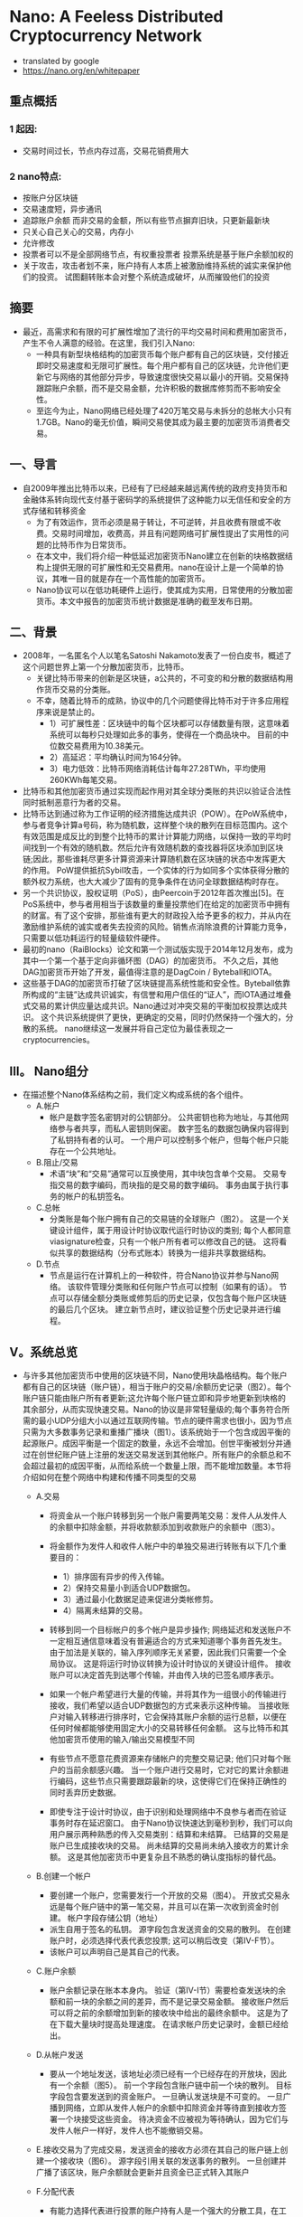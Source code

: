 * Nano: A Feeless Distributed Cryptocurrency Network
+ translated by google
+ https://nano.org/en/whitepaper

** 重点概括
*** 1 起因:
  - 交易时间过长，节点内存过高，交易花销费用大
*** 2 nano特点:
  - 按账户分区块链
  - 交易速度短，异步通讯
  - 追踪账户余额 而非交易的金额，所以有些节点摒弃旧块，只更新最新块
  - 只关心自己关心的交易，内存小
  - 允许修改
  - 投票者可以不是全部网络节点，有权重投票者 投票系统是基于账户余额加权的
  - 关于攻击，攻击者划不来，账户持有人本质上被激励维持系统的诚实来保护他们的投资。 试图翻转账本会对整个系统造成破坏，从而摧毁他们的投资

** 摘要
+ 最近，高需求和有限的可扩展性增加了流行的平均交易时间和费用加密货币，产生不令人满意的经验。在这里，我们引入Nano: 
  - 一种具有新型块格结构的加密货币每个账户都有自己的区块链，交付接近即时交易速度和无限可扩展性。每个用户都有自己的区块链，允许他们更新它与网络的其他部分异步，导致速度很快交易以最小的开销。交易保持跟踪账户余额，而不是交易金额，允许积极的数据库修剪而不影响安全性。
  - 至迄今为止，Nano网络已经处理了420万笔交易与未拆分的总帐大小只有1.7GB。Nano的毫无价值，瞬间交易使其成为最主要的加密货币消费者交易。

** 一、导言
+ 自2009年推出比特币以来，已经有了已经越来越远离传统的政府支持货币和金融体系转向现代支付基于密码学的系统提供了这种能力以无信任和安全的方式存储和转移资金
  - 为了有效运作，货币必须是易于转让，不可逆转，并且收费有限或不收费。交易时间增加，收费高，并且有问题网络可扩展性提出了实用性的问题的比特币作为日常货币。
  - 在本文中，我们将介绍一种低延迟加密货币Nano建立在创新的块格数据结构上提供无限的可扩展性和无交易费用。nano在设计上是一个简单的协议，其唯一目的就是存在一个高性能的加密货币。
  - Nano协议可以在低功耗硬件上运行，使其成为实用，日常使用的分散加密货币。本文中报告的加密货币统计数据是准确的截至发布日期。

** 二、背景
+ 2008年，一名匿名个人以笔名Satoshi Nakamoto发表了一份白皮书，概述了这个问题世界上第一个分散加密货币，比特币。 
  - 关键比特币带来的创新是区块链，a公共的，不可变的和分散的数据结构用作货币交易的分类账。 
  - 不幸，随着比特币的成熟，协议中的几个问题使得比特币对于许多应用程序来说是禁止的。
    - 1）可扩展性差：区块链中的每个区块都可以存储数量有限，这意味着系统可以每秒只处理如此多的事务，使得在一个商品块中。 目前的中位数交易费用为10.38美元。
    - 2）高延迟：平均确认时间为164分钟。
    - 3）电力低效：比特币网络消耗估计每年27.28TWh，平均使用260KWh每笔交易。

+ 比特币和其他加密货币通过实现而起作用对其全球分类账的共识以验证合法性同时抵制恶意行为者的交易。
+ 比特币达到通过称为工作证明的经济措施达成共识（POW）。在PoW系统中，参与者竞争计算a号码，称为随机数，这样整个块的散列在目标范围内。这个有效范围是成反比的到整个比特币的累计计算能力网络，以保持一致的平均时间找到一个有效的随机数。然后允许有效随机数的查找器将区块添加到区块链;因此，那些谁耗尽更多计算资源来计算随机数在区块链的状态中发挥更大的作用。 PoW提供抵抗Sybil攻击，一个实体的行为如同多个实体获得分散的额外权力系统，也大大减少了固有的竞争条件在访问全球数据结构时存在。
+ 另一个共识协议，股权证明（PoS），由Peercoin于2012年首次推出[5]。在PoS系统中，参与者用相当于该数量的重量投票他们在给定的加密货币中拥有的财富。有了这个安排，那些谁有更大的财政投入给予更多的权力，并从内在激励维护系统的诚实或者失去投资的风险。销售点消除浪费的计算能力竞争，只需要以低功耗运行的轻量级软件硬件。
+ 最初的nano（RaiBlocks）论文和第一个测试版实现于2014年12月发布，成为其中一个第一个基于定向非循环图（DAG）的加密货币。 不久之后，其他DAG加密货币开始了开发，最值得注意的是DagCoin / Byteball和IOTA。
+ 这些基于DAG的加密货币打破了区块链提高系统性能和安全性。Byteball依靠所构成的“主链”达成共识诚实，有信誉和用户信任的“证人”，而IOTA通过堆叠式交易的累计供应量达成共识。Nano通过对冲突交易的平衡加权投票达成共识。 这个共识系统提供了更快，更确定的交易，同时仍然保持一个强大的，分散的系统。 nano继续这一发展并将自己定位为最佳表现之一cryptocurrencies。

** III。 Nano组分
+ 在描述整个Nano体系结构之前，我们定义构成系统的各个组件。
  - A.帐户
    - 帐户是数字签名密钥对的公钥部分。 公共密钥也称为地址，与其他网络参与者共享，而私人密钥则保密。 数字签名的数据包确保内容得到了私钥持有者的认可。 一个用户可以控制多个帐户，但每个帐户只能存在一个公共地址。
  - B.阻止/交易
    - 术语“块”和“交易”通常可以互换使用，其中块包含单个交易。 交易专指交易的数字编码，而块指的是交易的数字编码。 事务由属于执行事务的帐户的私钥签名。
  - C.总帐
    - 分类账是每个账户拥有自己的交易链的全球账户（图2）。 这是一个关键设计组件，属于用设计时协议取代运行时协议的类别; 每个人都同意viasignature检查，只有一个帐户所有者可以修改自己的链。 这将看似共享的数据结构（分布式账本）转换为一组非共享数据结构。
  - D.节点
    - 节点是运行在计算机上的一种软件，符合Nano协议并参与Nano网络。 该软件管理分类账和任何账户节点可以控制（如果有的话）。 节点可以存储全额分类账或修剪后的历史记录，仅包含每个账户区块链的最后几个区块。 建立新节点时，建议验证整个历史记录并进行编程。

** V。系统总览
+ 与许多其他加密货币中使用的区块链不同，Nano使用块晶格结构。每个账户都有自己的区块链（账户链），相当于账户的交易/余额历史记录（图2）。每个账户链只能由账户所有者更新;这允许每个账户链立即和异步地更新到块格的其余部分，从而实现快速交易。Nano的协议是非常轻量级的;每个事务符合所需的最小UDP分组大小以通过互联网传输。节点的硬件需求也很小，因为节点只需为大多数事务记录和重播广播块（图1）。该系统始于一个包含成因平衡的起源账户。成因平衡是一个固定的数量，永远不会增加。创世平衡被划分并通过在创世纪账户链上注册的发送交易发送到其他帐户。所有账户的余额总和不会超过最初的成因平衡，从而给系统一个数量上限，而不能增加数量。本节将介绍如何在整个网络中构建和传播不同类型的交易
  - A.交易
    - 将资金从一个账户转移到另一个账户需要两笔交易：发件人从发件人的余额中扣除金额，并将收款额添加到收款账户的余额中（图3）。
    - 将金额作为发件人和收件人帐户中的单独交易进行转账有以下几个重要目的：
      - 1）排序固有异步的传入传输。
      - 2）保持交易量小到适合UDP数据包。
      - 3）通过最小化数据足迹来促进分类帐修剪。
      - 4）隔离未结算的交易。

    - 转移到同一个目标帐户的多个帐户是异步操作; 网络延迟和发送账户不一定相互通信意味着没有普遍适合的方式来知道哪个事务首先发生。 由于加法是关联的，输入序列顺序无关紧要，因此我们只需要一个全局协议。 这是将运行时协议转换为设计时协议的关键设计组件。 接收账户可以决定首先到达哪个传输，并由传入块的已签名顺序表示。

    - 如果一个帐户希望进行大量的传输，并将其作为一组很小的传输进行接收，我们希望以适合UDP数据包的方式来表示这种传输。 当接收账户对输入转移进行排序时，它会保持其账户余额的运行总额，以便在任何时候都能够使用固定大小的交易转移任何金额。 这与比特币和其他加密货币使用的输入/输出交易模型不同

    - 有些节点不愿意花费资源来存储帐户的完整交易记录; 他们只对每个账户的当前余额感兴趣。 当一个账户进行交易时，它对它的累计余额进行编码，这些节点只需要跟踪最新的块，这使得它们在保持正确性的同时丢弃历史数据。

    - 即使专注于设计时协议，由于识别和处理网络中不良参与者而在验证事务时存在延迟窗口。 由于Nano协议快速达到毫秒到秒，我们可以向用户展示两种熟悉的传入交易类别：结算和未结算。 已结算的交易是账户已生成接收块的交易。 尚未结算的交易尚未纳入接收方的累计余额。 这是其他加密货币中更复杂且不熟悉的确认度指标的替代品。

  - B.创建一个帐户
    - 要创建一个账户，您需要发行一个开放的交易（图4）。 开放式交易永远是每个账户链中的第一笔交易，并且可以在第一次收到资金时创建。 帐户字段存储公钥（地址）
    - 派生自用于签名的私钥。 源字段包含发送资金的交易的散列。 在创建账户时，必须选择代表代表您投票; 这可以稍后改变（第IV-F节）。
    - 该帐户可以声明自己是其自己的代表。

  - C.账户余额
    - 账户余额记录在账本本身内。 验证（第IV-I节）需要检查发送块的余额和前一块的余额之间的差异，而不是记录交易金额。 接收账户然后可以将之前的余额增加到新的接收块中给出的最终余额中。 这是为了在下载大量块时提高处理速度。 在请求帐户历史记录时，金额已经给出。

  - D.从帐户发送
    - 要从一个地址发送，该地址必须已经有一个已经存在的开放块，因此有一个余额（图5）。 前一个字段包含账户链中前一个块的散列。 目标字段包含要发送到的资金账户。 一旦确认发送块是不可变的。 一旦广播到网络，立即从发件人帐户的余额中扣除资金并等待直到接收方签署一个块接受这些资金。 待决资金不应被视为等待确认，因为它们与发件人帐户一样好，发件人也不能撤销交易。

  - E.接收交易为了完成交易，发送资金的接收方必须在其自己的账户链上创建一个接收块（图6）。 源字段引用关联的发送事务的散列。 一旦创建并广播了该区块，账户余额就会更新并且资金已正式转入其账户

  - F.分配代表
    - 有能力选择代表进行投票的账户持有人是一个强大的分散工具，在工作证明或证明利益协议方面没有很强的类比。 在传统的PoS系统中，账户所有者的节点必须运行才能参与投票。 对许多用户持续运行节点是不切实际的; 授予代表权力代表账户进行投票放宽了这一要求。 账户持有人有能力随时重新分配任何账户的共识。 变更交易通过从旧代表中减去投票权重并将权重添加到新代表（图7）来更改账户的代表。 这笔交易中没有资金被转移，代表也没有账户资金的消费能力。

  - G.分支和投票
    - 当j签署块b1，b2，...时发生分叉。。。 ，bj声称与他们的前任相同的块（图8）。 这些块会导致帐户状态发生冲突，必须予以解决。 只有帐户的所有者才有权在他们的帐户链中签名块，因此分支必须是帐户所有者的糟糕编程或恶意意图（双重支出）的结果。

    - 一旦检测到，代表将创建一个参考其分类账中的区块bi的投票并将其广播到网络。节点投票的权重wi是已将其命名为其代表的所有账户的余额的总和。 该节点将观察来自其他M在线代表的传入投票，并保持4个投票期（总计1分钟）的累积计数，并确认获胜块（等式1）。

    - 最受欢迎的区块b *将拥有大部分选票，并将保留在节点的分类帐（等式2）中。 丢失投票的区块将被丢弃。 如果代表取代了其分类账中的一个区块，它将创建一个具有更高序列号的新投票并将新投票广播给网络。 这是代表投票的唯一场景。

    - 在某些情况下，简短的网络连接问题可能会导致广播块无法被所有同伴接受。 该帐户的任何后续块将被忽略，因为未看到初始广播的同伴无效。 该块的重播将被其余的同伴接受，随后的块将被自动检索。 即使发生分叉或缺失块，也只有帐户交易中引用的内容受到影响; 网络的其余部分继续处理所有其他帐户的交易。

  - H.工作证明
    - 所有四种交易类型都有一个必须正确填充的工作字段。 工作字段允许交易创建者计算一个随机数，使得在接收/发送/更改交易中与先前字段连接的随机数的散列或者打开交易中的账户字段低于某个阈值。 与比特币不同的是，Nano中的PoW仅仅被用作反垃圾邮件工具，类似于Hashcash，并且可以按秒计算[9]。 一旦发送一个事务，由于前一个块字段是已知的，所以可以预先计算后续块的PoW; 只要交易之间的时间大于计算PoW所需的时间，这将使交易对最终用户即时显示。

  - I.交易验证
    - 要使块被视为有效，它必须具有以下属性：
      - 1）该块必须不在分类账中（重复交易）。
      - 2）必须由该帐户的所有者签署。
      - 3）前面的块是账户链的头块。 如果它存在但不是头部，那就是叉子。
      - 4）该账户必须有一个开放的块。
      - 5）计算的散列符合PoW阈值要求。
      - 如果它是一个接收块，检查源块哈希是否未决，这意味着它尚未被兑换。 如果它是发送块，则余额必须小于以前的余额。

** V.攻击向量
+ 与所有分散加密货币一样，Nano也可能因为企图获得财务收益或系统崩溃而受到恶意攻击。 在本节中，我们将概述一些可能的攻击情景，这种攻击的后果以及Nano的情况协议采取预防措施。

+ A.块间隙同步
    - 在第IV-G节中，我们讨论了一个块可能无法正确广播的情况，导致网络忽略后续块。 如果一个节点观察到一个没有引用的前一个块的块，它有两个选项：
      - 1）忽略该块，因为它可能是恶意垃圾块。
      - 2）请求与另一个节点重新同步。
      - 在重新同步的情况下，TCP连接必须与引导节点一起形成，以促进重新同步所需的流量增加。 但是，如果该块实际上是一个坏块，那么重新同步是不必要的，并且不必要地增加了网络上的流量。 这是网络放大攻击并导致拒绝服务。
      - 为了避免不必要的重新同步，节点将在启动到引导节点的连接以进行同步之前等待，直到观察到潜在恶意块的某个特定阈值。 如果一个块没有得到足够的投票，它可以被认为是垃圾数据。

+ B.交易泛滥
    - 恶意实体可能会在其控制下的账户之间发送许多不必要但有效的交易，试图使网络饱和。 没有交易费用，他们能够无限期地继续这种攻击。 然而，每次交易所需的工作量限制了恶意实体在不显着投资计算资源的情况下可能产生的交易率。 即使在这种攻击企图夸大分类帐的情况下，不是完整的历史节点的节点也能够从其链中删除旧的交易; 这几乎为所有用户限制了这种类型攻击的存储使用情况。

+ C. Sybil攻击
    - 一个实体可以在一台机器上创建数百个Nano节点; 然而，由于投票系统是基于账户余额加权的，因此向网络中添加额外的节点不会使攻击者获得额外的选票。 因此，通过Sybil攻击无法获得好处。

+ D. Penny-Spend攻击
    - 一分钱花费攻击是攻击者为了浪费节点的存储资源花费大量帐户的无限小数量。 块发布受到PoW的限制，因此这在一定程度上限制了帐户和交易的创建。 不是完整历史节点的节点可以在帐户最有可能不是有效帐户的统计度量标准下修剪帐户。 最后，Nano被调整为使用最小的永久存储空间，因此存储一个额外账户所需的空间与开放块的大小+索引= 96B + 32B = 128B成正比。 这相当于1GB可以存储800万便士的帐户。 如果节点想要更积极地修剪，他们可以根据访问频率计算分配，并将不常用的帐户委托给较慢的存储。

+ E.预先计算的PoW攻击
    - 由于帐户所有者将是唯一向帐户链添加块的实体，因此可以在将序列块与其PoW一起广播到网络之前计算连续块。 在这里，攻击者在一段延长的时间内产生大量的连续块，每块都有最小值。 在某个特定时刻，攻击者通过大量有效事务处理网络来执行拒绝服务（DoS），其他节点将尽可能快地处理和回应。 这是第V-B节中描述的事务泛洪的高级版本。 这样的攻击只能简单地起作用，但可以与其他攻击结合使用，例如> 50％攻击（第V-F部分）以提高效率。 目前正在研究交易速率限制和其他技术以减轻攻击。

+ F.> 50％的攻击
    - Nano协议的衡量标准是一个平衡加权投票系统。 如果攻击者能够获得超过50％的投票力度，他们可能会导致网络振荡，导致系统崩溃。 攻击者可以通过阻止好节点通过网络DoS进行投票来降低它们必须放弃的平衡量。 Nano采取以下措施来防止此类攻击：
    - 1 针对此类攻击的主要防御措施是投票权与投资系统相关联。 账户持有人本质上被激励维持系统的诚实来保护他们的投资。 试图翻转账本会对整个系统造成破坏，从而摧毁他们的投资
    - 2 这次袭击的成本与Nano的市值成正比。 在PoW系统中，可以发明技术，与货币投资相比，可以实现不成比例的控制，如果攻击成功，则可以在攻击完成后重新利用这项技术。 用Nano攻击系统的成本随着系统本身的扩大而变化，如果攻击成功，攻击的投资就无法恢复。
    - 3 为了保持选民最大限度的法定人数，下一道防线是代表性投票。 由于连接原因而无法可靠地参与投票的账户持有人可以指定一位代表可以对余额进行投票的代表。 最大限度地增加代表的数量和多样性可以提高网络弹性。
    - 4 Nano中的叉子绝不是偶然的，因此节点可以就如何与分叉块进行交互作出政策决策。 唯一一次非攻击者帐户容易受到阻止分支的攻击，就是他们从攻击帐户收到余额。 希望从分块中获得安全性的帐户可能会等待一段时间或等待更长时间，然后才从生成分支的帐户接收或选择永不接收。 当从可疑账户接收资金以保护其他账户时，接收方也可以生成单独的账户
    - 5 尚未实施的最后一道防线是大块固井。 Nano竭尽全力通过投票快速解决分块问题。 节点可以被配置为粘合块，这将防止它们在一段时间后被回滚。 通过专注于快速建立时间来防止模糊的叉子，网络得到充分保护。

    - 图9详细描述了一个更为复杂的> 50％攻击版本。“离线”是已命名但未在线投票的代表的百分比。 “赌注”是攻击者投入的投资金额。 “主动”是根据协议在线投票的代表。 攻击者可以通过网络DoS攻击使其他选民脱机，从而抵消他们必须放弃的股份。 如果这种攻击能够持续下去，受攻击的代表将会变得不同步，这一点可以通过“不同步”来证明。最后，攻击者可以通过将拒绝服务攻击转换为一组新的代表来获得相对投票强度的短暂突发。 旧套件正在重新同步他们的账本，这是通过“攻击”来证明的。

    - 如果攻击者能够通过这些情况的组合导致“放大”>“激活”，那么他们将能够成功地在分类帐上投票，而牺牲他们的利益。 我们可以通过检查其他系统的市值来估计这种类型的攻击可能会花费多少钱。 如果我们估计有33％的代表脱机或通过DoS进行攻击，攻击者需要购买33％的市值才能通过投票来攻击系统。

+ G. Bootstrap中毒
    - 攻击者能够持有一个带有余额的旧私钥的时间越长，当时存在的余额就不会有参与代表的可能性越高，因为他们的余额或代表已转移到较新的账户。这意味着，如果一个节点被引导到网络的旧代表，攻击者拥有与当时代表相比较的投票权法定人数的法定人数，他们将能够对该节点的投票决定进行振荡。如果这个新用户想要与攻击节点以外的任何人进行交互，那么他们的所有交易将被拒绝，因为他们拥有不同的头块。最终的结果是节点可以通过给它们提供不良信息来浪费网络中新节点的时间。为了防止这种情况，节点可以与帐户和知识块头的初始数据库配对;这是将数据库一直下载到创世区块的替代品。下载越接近当前，准确防御这种攻击的概率就越高。最后，这种攻击可能并不比在引导时向节点提供垃圾数据更糟，因为它们无法与具有当代数据库的任何人交易

** VI。实施
+ 目前参考实现是用C ++实现的，并且自2014年以来一直在Github上发布

+ A.设计特点
    - Nano实现遵循本文中概述的体系结构标准。 这里介绍其他规格。
    - 1）签名算法：
    - Nano使用经过修改的ED25519椭圆曲线算法和Blake2b哈希处理所有数字签名[11]。 ED25519被选为快速签名，快速验证和高安全性。
    - 2）散列算法：
    - 由于散列算法仅用于防止网络垃圾邮件，与基于挖掘的加密货币相比，算法选择并不重要。 我们的实现使用Blake2b作为对块内容的摘要算法[12]。
    - 3）密钥派生函数：
    - 在参考钱包中，密钥通过密码加密，密码通过密钥派生函数馈送，以防止ASIC破解企图。目前，Argon2 [13]是唯一一个旨在创建弹性密钥派生函数的公共竞赛的赢家。
    - 4）块间隔：
    - 由于每个帐户都有自己的区块链，更新可以与网络状态异步执行。因此没有块间隔，交易可以立即发布。
    - 5）UDP消息协议：
    - 我们的系统旨在尽可能使用最少量的计算资源来无限期地运行。系统中的所有消息都被设计为无状态，并且适合单个UDP数据包。这也使得具有间歇连接的简易对等体更容易参与网络，而无需重新建立短期TCP连接。当他们想要以批量方式引导块链时，TCP仅用于新的对等点。
    - 通过观察来自其他节点的事务广播流量，节点可以确定他们的事务是由网络接收的，因为它应该看到几个副本回显给自己。

+ B. IPv6和多播
    - 建立在无连接UDP之上允许将来的实现使用IPv6多播来替代传统的事务泛滥和投票广播。 这将减少网络带宽消耗，并为未来的节点提供更多的策略灵活性。

+ C.性能
    - 在撰写本文时，Nano网络已经处理了420万笔交易，产生了1.7GB的区块链大小。 交易时间以秒为单位进行计量。 在商品SSD上运行的当前参考实现可以每秒处理超过10,000个事务，主要是IO限制。

** VII。 资源使用
+ 这是对Nano节点使用的资源的概述。 此外，我们会探讨减少特定用例的资源使用情况的想法。 减少的节点通常称为轻量，修剪或简化的支付验证（SPV）节点。
  - A. 网络
    - 节点的网络活动取决于节点对网络健康的贡献程度。
    - 1）代表：代表节点需要最大的网络资源，因为它观察来自其他代表的投票流量并发布自己的投票。
    - 2）无信任：无信任节点与代表性节点相似，但只是观察者，它不包含代表性的帐户私钥并且不发布自己的投票。
    - 3）信任：信任节点观察来自其信任的一位代表的投票流量，以正确执行共识。 这减少了去往该节点的代表的入站投票流量。
    - 4）光：光节点也是一个信任节点，只监视其感兴趣的账户的流量，以允许最小的网络使用。
    - 5）引导程序：引导程序节点为正在联机的节点提供部分或全部分类帐。 这是通过TCP连接而不是UDP完成的，因为它涉及大量需要高级流量控制的数据。

  - B.磁盘容量
    - 根据用户需求，不同的节点配置需要不同的存储要求。
    - 1）历史：有兴趣保存所有事务的完整历史记录的节点将需要最大数量的存储。
    - 2）当前：由于设计中保留了块的累计余额，节点只需要保留每个账户的最新或头块以参与共识。 如果一个节点对保持完整历史不感兴趣，它可以选择只保留头块。
    - 3）灯：灯节点不保存本地总帐数据，只参与网络观察其感兴趣的帐户的活动，或者选择性地用其拥有的私钥创建新的交易。

  - C. CPU
    - 1）事务生成：对创建新事务感兴趣的节点必须产生工作证明临时数，以通过Nano的限制机制。 以各种硬件的计算为基准。
    - 2）代表p：代表必须验证块的签名和投票，并且还要签署自己的签名以参与共识。 代表性节点的CPU资源数量明显少于事务生成，并且应与当代计算机中的任何单个CPU配合使用。
    - 3）观察者：观察者节点不会生成自己的选票。 由于签名生成开销很小，因此CPU要求与运行代表性节点几乎相同。

** 八。 结论
+ 在本文中，我们介绍了一种不受信任，无需付费，低延迟的加密货币的框架，该加密货币利用了一种新的块格结构并委托了股权投票证明。该网络所需的资源极少，不需要高功率采矿硬件，并且可处理高事务吞吐量。 所有这些都是通过为每个账户设置单独的区块链实现的，消除了全球数据结构的访问问题和效率低下问题。 我们确定了系统中可能的攻击媒介，并提出了关于Nano如何抵抗这些攻击形式的论点。

** 附录A
+ POW硬件基准
  - 如前所述，Nano中的PoW旨在减少网络垃圾邮件。 我们的节点实施提供了可以利用OpenCL兼容GPU的加速功能。 表I提供了各种硬件的实际基准比较。
  - 目前，PoW阈值是固定的，但是随着平均计算能力的进步，可以实现自适应阈值。
